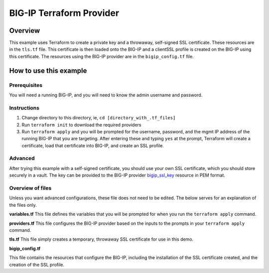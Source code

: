 BIG-IP Terraform Provider
=========================

Overview
----------------------------------
This example uses Terraform to create a private key and a throwaway, self-signed SSL certificate. These resources are in the ``tls.tf`` file. This certificate is then loaded onto the BIG-IP and a clientSSL profile is created on the BIG-IP using this certificate. The resources using the BIG-IP provider are in the ``bigip_config.tf`` file.

How to use this example
----------------------------------

Prerequisites
^^^^^^^^^^^^^^
You will need a running BIG-IP, and you will need to know the admin username and password. 

Instructions
^^^^^^^^^^^^^^
1. Change directory to this directory, ie, ``cd [directory_with_.tf_files]``
2. Run ``terraform init`` to download the required providers
3. Run ``terraform apply`` and you will be prompted for the username, password, and the mgmt IP address of the running BIG-IP that you are targeting. After entering these and typing ``yes`` at the prompt, Terraform will create a certificate, load that certificate into BIG-IP, and create an SSL profile.

Advanced
^^^^^^^^^^^^^^
After trying this example with a self-signed certificate, you should use your own SSL certificate, which you should store securely in a vault. The key can be provided to the BIG-IP provider `bigip_ssl_key <https://registry.terraform.io/providers/F5Networks/bigip/latest/docs/resources/bigip_ssl_key>`_ resource in PEM format.

Overview of files
^^^^^^^^^^^^^^^^^
Unless you want advanced configurations, these file does not need to be edited. The below serves for an explanation of the files only.

**variables.tf**
This file defines the variables that you will be prompted for when you run the ``terraform apply`` command. 

.. literalinclude :: variables.tf
   :language: hcl

**providers.tf**
This file configures the BIG-IP provider based on the inputs to the prompts in your ``terraform apply`` command. 

.. literalinclude :: providers.tf
   :language: hcl

**tls.tf**
This file simply creates a temporary, throwaway SSL certificate for use in this demo. 

.. literalinclude :: tls.tf
   :language: hcl

**bigip_config.tf**

This file contains the resources that configure the BIG-IP, including the installation of the SSL certificate created, and the creation of the SSL profile. 

.. literalinclude :: bigip_config.tf
   :language: hcl


